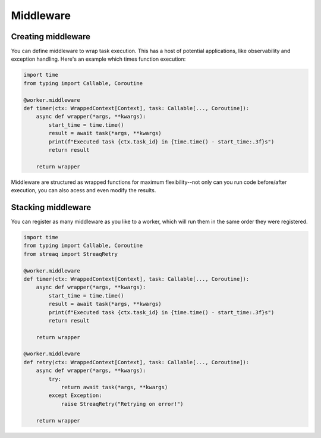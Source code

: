 Middleware
==========

Creating middleware
-------------------

You can define middleware to wrap task execution. This has a host of potential applications, like observability and exception handling. Here's an example which times function execution:

.. code-block:: python

   import time
   from typing import Callable, Coroutine

   @worker.middleware
   def timer(ctx: WrappedContext[Context], task: Callable[..., Coroutine]):
       async def wrapper(*args, **kwargs):
           start_time = time.time()
           result = await task(*args, **kwargs)
           print(f"Executed task {ctx.task_id} in {time.time() - start_time:.3f}s")
           return result

       return wrapper

Middleware are structured as wrapped functions for maximum flexibility--not only can you run code before/after execution, you can also acess and even modify the results.

Stacking middleware
-------------------

You can register as many middleware as you like to a worker, which will run them in the same order they were registered.

.. code-block:: python

   import time
   from typing import Callable, Coroutine
   from streaq import StreaqRetry

   @worker.middleware
   def timer(ctx: WrappedContext[Context], task: Callable[..., Coroutine]):
       async def wrapper(*args, **kwargs):
           start_time = time.time()
           result = await task(*args, **kwargs)
           print(f"Executed task {ctx.task_id} in {time.time() - start_time:.3f}s")
           return result

       return wrapper

   @worker.middleware
   def retry(ctx: WrappedContext[Context], task: Callable[..., Coroutine]):
       async def wrapper(*args, **kwargs):
           try:
               return await task(*args, **kwargs)
           except Exception:
               raise StreaqRetry("Retrying on error!")

       return wrapper
